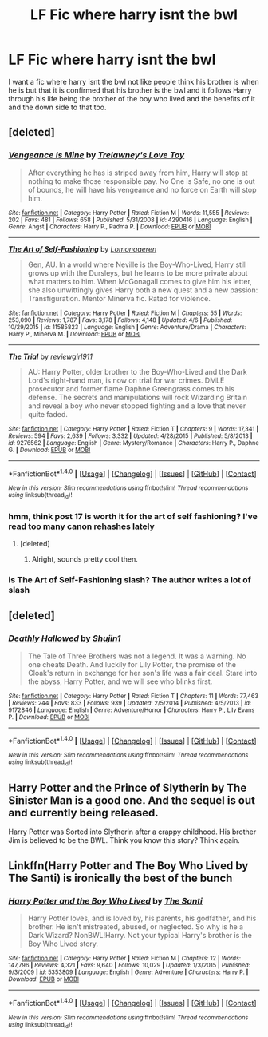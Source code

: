 #+TITLE: LF Fic where harry isnt the bwl

* LF Fic where harry isnt the bwl
:PROPERTIES:
:Author: Swuuzy
:Score: 3
:DateUnix: 1492993932.0
:DateShort: 2017-Apr-24
:FlairText: Request
:END:
I want a fic where harry isnt the bwl not like people think his brother is when he is but that it is confirmed that his brother is the bwl and it follows Harry through his life being the brother of the boy who lived and the benefits of it and the down side to that too.


** [deleted]
:PROPERTIES:
:Score: 1
:DateUnix: 1492996285.0
:DateShort: 2017-Apr-24
:END:

*** [[http://www.fanfiction.net/s/4290416/1/][*/Vengeance Is Mine/*]] by [[https://www.fanfiction.net/u/1262998/Trelawney-s-Love-Toy][/Trelawney's Love Toy/]]

#+begin_quote
  After everything he has is striped away from him, Harry will stop at nothing to make those responsible pay. No One is Safe, no one is out of bounds, he will have his vengeance and no force on Earth will stop him.
#+end_quote

^{/Site/: [[http://www.fanfiction.net/][fanfiction.net]] *|* /Category/: Harry Potter *|* /Rated/: Fiction M *|* /Words/: 11,555 *|* /Reviews/: 202 *|* /Favs/: 481 *|* /Follows/: 658 *|* /Published/: 5/31/2008 *|* /id/: 4290416 *|* /Language/: English *|* /Genre/: Angst *|* /Characters/: Harry P., Padma P. *|* /Download/: [[http://www.ff2ebook.com/old/ffn-bot/index.php?id=4290416&source=ff&filetype=epub][EPUB]] or [[http://www.ff2ebook.com/old/ffn-bot/index.php?id=4290416&source=ff&filetype=mobi][MOBI]]}

--------------

[[http://www.fanfiction.net/s/11585823/1/][*/The Art of Self-Fashioning/*]] by [[https://www.fanfiction.net/u/1265079/Lomonaaeren][/Lomonaaeren/]]

#+begin_quote
  Gen, AU. In a world where Neville is the Boy-Who-Lived, Harry still grows up with the Dursleys, but he learns to be more private about what matters to him. When McGonagall comes to give him his letter, she also unwittingly gives Harry both a new quest and a new passion: Transfiguration. Mentor Minerva fic. Rated for violence.
#+end_quote

^{/Site/: [[http://www.fanfiction.net/][fanfiction.net]] *|* /Category/: Harry Potter *|* /Rated/: Fiction M *|* /Chapters/: 55 *|* /Words/: 253,090 *|* /Reviews/: 1,787 *|* /Favs/: 3,178 *|* /Follows/: 4,148 *|* /Updated/: 4/6 *|* /Published/: 10/29/2015 *|* /id/: 11585823 *|* /Language/: English *|* /Genre/: Adventure/Drama *|* /Characters/: Harry P., Minerva M. *|* /Download/: [[http://www.ff2ebook.com/old/ffn-bot/index.php?id=11585823&source=ff&filetype=epub][EPUB]] or [[http://www.ff2ebook.com/old/ffn-bot/index.php?id=11585823&source=ff&filetype=mobi][MOBI]]}

--------------

[[http://www.fanfiction.net/s/9276562/1/][*/The Trial/*]] by [[https://www.fanfiction.net/u/2466720/reviewgirl911][/reviewgirl911/]]

#+begin_quote
  AU: Harry Potter, older brother to the Boy-Who-Lived and the Dark Lord's right-hand man, is now on trial for war crimes. DMLE prosecutor and former flame Daphne Greengrass comes to his defense. The secrets and manipulations will rock Wizarding Britain and reveal a boy who never stopped fighting and a love that never quite faded.
#+end_quote

^{/Site/: [[http://www.fanfiction.net/][fanfiction.net]] *|* /Category/: Harry Potter *|* /Rated/: Fiction T *|* /Chapters/: 9 *|* /Words/: 17,341 *|* /Reviews/: 594 *|* /Favs/: 2,639 *|* /Follows/: 3,332 *|* /Updated/: 4/28/2015 *|* /Published/: 5/8/2013 *|* /id/: 9276562 *|* /Language/: English *|* /Genre/: Mystery/Romance *|* /Characters/: Harry P., Daphne G. *|* /Download/: [[http://www.ff2ebook.com/old/ffn-bot/index.php?id=9276562&source=ff&filetype=epub][EPUB]] or [[http://www.ff2ebook.com/old/ffn-bot/index.php?id=9276562&source=ff&filetype=mobi][MOBI]]}

--------------

*FanfictionBot*^{1.4.0} *|* [[[https://github.com/tusing/reddit-ffn-bot/wiki/Usage][Usage]]] | [[[https://github.com/tusing/reddit-ffn-bot/wiki/Changelog][Changelog]]] | [[[https://github.com/tusing/reddit-ffn-bot/issues/][Issues]]] | [[[https://github.com/tusing/reddit-ffn-bot/][GitHub]]] | [[[https://www.reddit.com/message/compose?to=tusing][Contact]]]

^{/New in this version: Slim recommendations using/ ffnbot!slim! /Thread recommendations using/ linksub(thread_id)!}
:PROPERTIES:
:Author: FanfictionBot
:Score: 1
:DateUnix: 1492996324.0
:DateShort: 2017-Apr-24
:END:


*** hmm, think post 17 is worth it for the art of self fashioning? I've read too many canon rehashes lately
:PROPERTIES:
:Author: Laoscaos
:Score: 1
:DateUnix: 1493010553.0
:DateShort: 2017-Apr-24
:END:

**** [deleted]
:PROPERTIES:
:Score: 1
:DateUnix: 1493011780.0
:DateShort: 2017-Apr-24
:END:

***** Alright, sounds pretty cool then.
:PROPERTIES:
:Author: Laoscaos
:Score: 1
:DateUnix: 1493012004.0
:DateShort: 2017-Apr-24
:END:


*** is The Art of Self-Fashioning slash? The author writes a lot of slash
:PROPERTIES:
:Score: 1
:DateUnix: 1493017373.0
:DateShort: 2017-Apr-24
:END:


** [deleted]
:PROPERTIES:
:Score: 1
:DateUnix: 1492996858.0
:DateShort: 2017-Apr-24
:END:

*** [[http://www.fanfiction.net/s/9172846/1/][*/Deathly Hallowed/*]] by [[https://www.fanfiction.net/u/1512043/Shujin1][/Shujin1/]]

#+begin_quote
  The Tale of Three Brothers was not a legend. It was a warning. No one cheats Death. And luckily for Lily Potter, the promise of the Cloak's return in exchange for her son's life was a fair deal. Stare into the abyss, Harry Potter, and we will see who blinks first.
#+end_quote

^{/Site/: [[http://www.fanfiction.net/][fanfiction.net]] *|* /Category/: Harry Potter *|* /Rated/: Fiction T *|* /Chapters/: 11 *|* /Words/: 77,463 *|* /Reviews/: 244 *|* /Favs/: 833 *|* /Follows/: 939 *|* /Updated/: 2/5/2014 *|* /Published/: 4/5/2013 *|* /id/: 9172846 *|* /Language/: English *|* /Genre/: Adventure/Horror *|* /Characters/: Harry P., Lily Evans P. *|* /Download/: [[http://www.ff2ebook.com/old/ffn-bot/index.php?id=9172846&source=ff&filetype=epub][EPUB]] or [[http://www.ff2ebook.com/old/ffn-bot/index.php?id=9172846&source=ff&filetype=mobi][MOBI]]}

--------------

*FanfictionBot*^{1.4.0} *|* [[[https://github.com/tusing/reddit-ffn-bot/wiki/Usage][Usage]]] | [[[https://github.com/tusing/reddit-ffn-bot/wiki/Changelog][Changelog]]] | [[[https://github.com/tusing/reddit-ffn-bot/issues/][Issues]]] | [[[https://github.com/tusing/reddit-ffn-bot/][GitHub]]] | [[[https://www.reddit.com/message/compose?to=tusing][Contact]]]

^{/New in this version: Slim recommendations using/ ffnbot!slim! /Thread recommendations using/ linksub(thread_id)!}
:PROPERTIES:
:Author: FanfictionBot
:Score: 1
:DateUnix: 1492996861.0
:DateShort: 2017-Apr-24
:END:


** Harry Potter and the Prince of Slytherin by The Sinister Man is a good one. And the sequel is out and currently being released.

Harry Potter was Sorted into Slytherin after a crappy childhood. His brother Jim is believed to be the BWL. Think you know this story? Think again. 
:PROPERTIES:
:Author: Drazzah48
:Score: 1
:DateUnix: 1492999745.0
:DateShort: 2017-Apr-24
:END:


** Linkffn(Harry Potter and The Boy Who Lived by The Santi) is ironically the best of the bunch
:PROPERTIES:
:Author: valtazar
:Score: 1
:DateUnix: 1493025596.0
:DateShort: 2017-Apr-24
:END:

*** [[http://www.fanfiction.net/s/5353809/1/][*/Harry Potter and the Boy Who Lived/*]] by [[https://www.fanfiction.net/u/1239654/The-Santi][/The Santi/]]

#+begin_quote
  Harry Potter loves, and is loved by, his parents, his godfather, and his brother. He isn't mistreated, abused, or neglected. So why is he a Dark Wizard? NonBWL!Harry. Not your typical Harry's brother is the Boy Who Lived story.
#+end_quote

^{/Site/: [[http://www.fanfiction.net/][fanfiction.net]] *|* /Category/: Harry Potter *|* /Rated/: Fiction M *|* /Chapters/: 12 *|* /Words/: 147,796 *|* /Reviews/: 4,321 *|* /Favs/: 9,640 *|* /Follows/: 10,029 *|* /Updated/: 1/3/2015 *|* /Published/: 9/3/2009 *|* /id/: 5353809 *|* /Language/: English *|* /Genre/: Adventure *|* /Characters/: Harry P. *|* /Download/: [[http://www.ff2ebook.com/old/ffn-bot/index.php?id=5353809&source=ff&filetype=epub][EPUB]] or [[http://www.ff2ebook.com/old/ffn-bot/index.php?id=5353809&source=ff&filetype=mobi][MOBI]]}

--------------

*FanfictionBot*^{1.4.0} *|* [[[https://github.com/tusing/reddit-ffn-bot/wiki/Usage][Usage]]] | [[[https://github.com/tusing/reddit-ffn-bot/wiki/Changelog][Changelog]]] | [[[https://github.com/tusing/reddit-ffn-bot/issues/][Issues]]] | [[[https://github.com/tusing/reddit-ffn-bot/][GitHub]]] | [[[https://www.reddit.com/message/compose?to=tusing][Contact]]]

^{/New in this version: Slim recommendations using/ ffnbot!slim! /Thread recommendations using/ linksub(thread_id)!}
:PROPERTIES:
:Author: FanfictionBot
:Score: 1
:DateUnix: 1493025608.0
:DateShort: 2017-Apr-24
:END:
